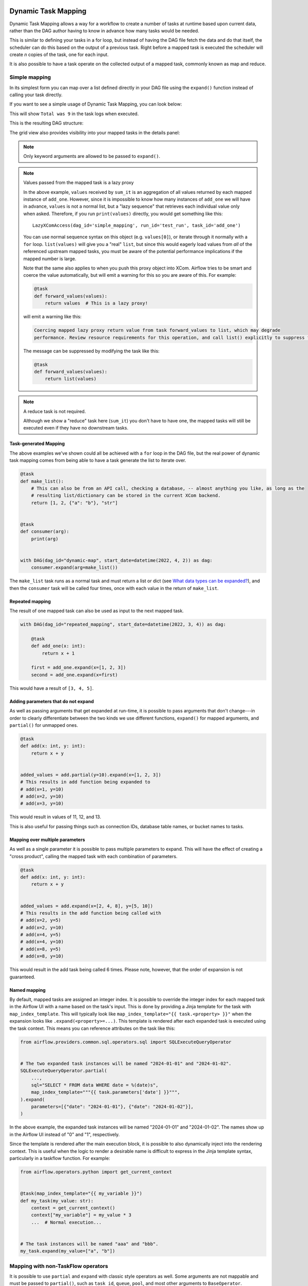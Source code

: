  .. Licensed to the Apache Software Foundation (ASF) under one
    or more contributor license agreements.  See the NOTICE file
    distributed with this work for additional information
    regarding copyright ownership.  The ASF licenses this file
    to you under the Apache License, Version 2.0 (the
    "License"); you may not use this file except in compliance
    with the License.  You may obtain a copy of the License at

 ..   http://www.apache.org/licenses/LICENSE-2.0

 .. Unless required by applicable law or agreed to in writing,
    software distributed under the License is distributed on an
    "AS IS" BASIS, WITHOUT WARRANTIES OR CONDITIONS OF ANY
    KIND, either express or implied.  See the License for the
    specific language governing permissions and limitations
    under the License.

.. _dynamic-task-mapping:

====================
Dynamic Task Mapping
====================

Dynamic Task Mapping allows a way for a workflow to create a number of tasks at runtime based upon current data, rather than the DAG author having to know in advance how many tasks would be needed.

This is similar to defining your tasks in a for loop, but instead of having the DAG file fetch the data and do that itself, the scheduler can do this based on the output of a previous task. Right before a mapped task is executed the scheduler will create *n* copies of the task, one for each input.

It is also possible to have a task operate on the collected output of a mapped task, commonly known as map and reduce.

Simple mapping
==============

In its simplest form you can map over a list defined directly in your DAG file using the ``expand()`` function instead of calling your task directly.

If you want to see a simple usage of Dynamic Task Mapping, you can look below:

.. exampleinclude:: /../../airflow/example_dags/example_dynamic_task_mapping.py
    :language: python

This will show ``Total was 9`` in the task logs when executed.

This is the resulting DAG structure:

.. image:: /img/mapping-simple-graph.png

The grid view also provides visibility into your mapped tasks in the details panel:

.. image:: /img/mapping-simple-grid.png

.. note:: Only keyword arguments are allowed to be passed to ``expand()``.

.. note:: Values passed from the mapped task is a lazy proxy

    In the above example, ``values`` received by ``sum_it`` is an aggregation of all values returned by each mapped instance of ``add_one``. However, since it is impossible to know how many instances of ``add_one`` we will have in advance, ``values`` is not a normal list, but a "lazy sequence" that retrieves each individual value only when asked. Therefore, if you run ``print(values)`` directly, you would get something like this::

        LazyXComAccess(dag_id='simple_mapping', run_id='test_run', task_id='add_one')

    You can use normal sequence syntax on this object (e.g. ``values[0]``), or iterate through it normally with a ``for`` loop. ``list(values)`` will give you a "real" ``list``, but since this would eagerly load values from *all* of the referenced upstream mapped tasks, you must be aware of the potential performance implications if the mapped number is large.

    Note that the same also applies to when you push this proxy object into XCom. Airflow tries to be smart and coerce the value automatically, but will emit a warning for this so you are aware of this. For example:

    .. code-block:: python

        @task
        def forward_values(values):
            return values  # This is a lazy proxy!

    will emit a warning like this:

    .. code-block:: text

        Coercing mapped lazy proxy return value from task forward_values to list, which may degrade
        performance. Review resource requirements for this operation, and call list() explicitly to suppress this message. See Dynamic Task Mapping documentation for more information about lazy proxy objects.

    The message can be suppressed by modifying the task like this:

    .. code-block:: python

        @task
        def forward_values(values):
            return list(values)

.. note:: A reduce task is not required.

    Although we show a "reduce" task here (``sum_it``) you don't have to have one, the mapped tasks will still be executed even if they have no downstream tasks.

Task-generated Mapping
----------------------

The above examples we've shown could all be achieved with a ``for`` loop in the DAG file, but the real power of dynamic task mapping comes from being able to have a task generate the list to iterate over.

.. code-block:: python

    @task
    def make_list():
        # This can also be from an API call, checking a database, -- almost anything you like, as long as the
        # resulting list/dictionary can be stored in the current XCom backend.
        return [1, 2, {"a": "b"}, "str"]


    @task
    def consumer(arg):
        print(arg)


    with DAG(dag_id="dynamic-map", start_date=datetime(2022, 4, 2)) as dag:
        consumer.expand(arg=make_list())

The ``make_list`` task runs as a normal task and must return a list or dict (see `What data types can be expanded?`_), and then the ``consumer`` task will be called four times, once with each value in the return of ``make_list``.

Repeated mapping
----------------

The result of one mapped task can also be used as input to the next mapped task.

.. code-block:: python

    with DAG(dag_id="repeated_mapping", start_date=datetime(2022, 3, 4)) as dag:

        @task
        def add_one(x: int):
            return x + 1

        first = add_one.expand(x=[1, 2, 3])
        second = add_one.expand(x=first)

This would have a result of ``[3, 4, 5]``.

Adding parameters that do not expand
------------------------------------

As well as passing arguments that get expanded at run-time, it is possible to pass arguments that don't change---in order to clearly differentiate between the two kinds we use different functions, ``expand()`` for mapped arguments, and ``partial()`` for unmapped ones.

.. code-block:: python

    @task
    def add(x: int, y: int):
        return x + y


    added_values = add.partial(y=10).expand(x=[1, 2, 3])
    # This results in add function being expanded to
    # add(x=1, y=10)
    # add(x=2, y=10)
    # add(x=3, y=10)

This would result in values of 11, 12, and 13.

This is also useful for passing things such as connection IDs, database table names, or bucket names to tasks.

Mapping over multiple parameters
--------------------------------

As well as a single parameter it is possible to pass multiple parameters to expand. This will have the effect of creating a "cross product", calling the mapped task with each combination of parameters.

.. code-block:: python

    @task
    def add(x: int, y: int):
        return x + y


    added_values = add.expand(x=[2, 4, 8], y=[5, 10])
    # This results in the add function being called with
    # add(x=2, y=5)
    # add(x=2, y=10)
    # add(x=4, y=5)
    # add(x=4, y=10)
    # add(x=8, y=5)
    # add(x=8, y=10)

This would result in the add task being called 6 times. Please note, however, that the order of expansion is not guaranteed.

Named mapping
-------------

By default, mapped tasks are assigned an integer index. It is possible to override the integer index for each mapped task in the Airflow UI with a name based on the task's input. This is done by providing a Jinja template for the task with ``map_index_template``. This will typically look like ``map_index_template="{{ task.<property> }}"`` when the expansion looks like ``.expand(<property>=...)``. This template is rendered after each expanded task is executed using the task context. This means you can reference attributes on the task like this:

.. code-block:: python

    from airflow.providers.common.sql.operators.sql import SQLExecuteQueryOperator


    # The two expanded task instances will be named "2024-01-01" and "2024-01-02".
    SQLExecuteQueryOperator.partial(
        ...,
        sql="SELECT * FROM data WHERE date = %(date)s",
        map_index_template="""{{ task.parameters['date'] }}""",
    ).expand(
        parameters=[{"date": "2024-01-01"}, {"date": "2024-01-02"}],
    )

In the above example, the expanded task instances will be named "2024-01-01" and "2024-01-02". The names show up in the Airflow UI instead of "0" and "1", respectively.

Since the template is rendered after the main execution block, it is possible to also dynamically inject into the rendering context. This is useful when the logic to render a desirable name is difficult to express in the Jinja template syntax, particularly in a taskflow function. For example:

.. code-block:: python

    from airflow.operators.python import get_current_context


    @task(map_index_template="{{ my_variable }}")
    def my_task(my_value: str):
        context = get_current_context()
        context["my_variable"] = my_value * 3
        ...  # Normal execution...


    # The task instances will be named "aaa" and "bbb".
    my_task.expand(my_value=["a", "b"])

Mapping with non-TaskFlow operators
===================================

It is possible to use ``partial`` and ``expand`` with classic style operators as well. Some arguments are not mappable and must be passed to ``partial()``, such as ``task_id``, ``queue``, ``pool``, and most other arguments to ``BaseOperator``.


.. exampleinclude:: /../../airflow/example_dags/example_dynamic_task_mapping_with_no_taskflow_operators.py
    :language: python

.. note:: Only keyword arguments are allowed to be passed to ``partial()``.

Mapping over result of classic operators
----------------------------------------

If you want to map over the result of a classic operator, you should explicitly reference the *output*, instead of the operator itself.

.. code-block:: python

    # Create a list of data inputs.
    extract = ExtractOperator(task_id="extract")

    # Expand the operator to transform each input.
    transform = TransformOperator.partial(task_id="transform").expand(input=extract.output)

    # Collect the transformed inputs, expand the operator to load each one of them to the target.
    load = LoadOperator.partial(task_id="load").expand(input=transform.output)


Mixing TaskFlow and classic operators
-------------------------------------

In this example, you have a regular data delivery to an S3 bucket and want to apply the same processing to every file that arrives, no matter how many arrive each time.

.. code-block:: python

    from datetime import datetime

    from airflow import DAG
    from airflow.decorators import task
    from airflow.providers.amazon.aws.hooks.s3 import S3Hook
    from airflow.providers.amazon.aws.operators.s3 import S3ListOperator


    with DAG(dag_id="mapped_s3", start_date=datetime(2020, 4, 7)) as dag:
        list_filenames = S3ListOperator(
            task_id="get_input",
            bucket="example-bucket",
            prefix='incoming/provider_a/{{ data_interval_start.strftime("%Y-%m-%d") }}',
        )

        @task
        def count_lines(aws_conn_id, bucket, filename):
            hook = S3Hook(aws_conn_id=aws_conn_id)

            return len(hook.read_key(filename, bucket).splitlines())

        @task
        def total(lines):
            return sum(lines)

        counts = count_lines.partial(aws_conn_id="aws_default", bucket=list_filenames.bucket).expand(
            filename=list_filenames.output
        )

        total(lines=counts)

Assigning multiple parameters to a non-TaskFlow operator
========================================================

Sometimes an upstream needs to specify multiple arguments to a downstream operator. To do this, you can use the ``expand_kwargs`` function, which takes a sequence of mappings to map against.

.. code-block:: python

    BashOperator.partial(task_id="bash").expand_kwargs(
        [
            {"bash_command": "echo $ENV1", "env": {"ENV1": "1"}},
            {"bash_command": "printf $ENV2", "env": {"ENV2": "2"}},
        ],
    )

This produces two task instances at run-time printing ``1`` and ``2`` respectively.

Also it's possible to mix ``expand_kwargs`` with most of the operators arguments like the ``op_kwargs`` of the PythonOperator

.. code-block:: python

    def print_args(x, y):
        print(x)
        print(y)
        return x + y


    PythonOperator.partial(task_id="task-1", python_callable=print_args).expand_kwargs(
        [
            {"op_kwargs": {"x": 1, "y": 2}, "show_return_value_in_logs": True},
            {"op_kwargs": {"x": 3, "y": 4}, "show_return_value_in_logs": False},
        ]
    )


Similar to ``expand``, you can also map against a XCom that returns a list of dicts, or a list of XComs each returning a dict. Re-using the S3 example above, you can use a mapped task to perform "branching" and copy files to different buckets:

.. code-block:: python

    list_filenames = S3ListOperator(...)  # Same as the above example.


    @task
    def create_copy_kwargs(filename):
        if filename.rsplit(".", 1)[-1] not in ("json", "yml"):
            dest_bucket_name = "my_text_bucket"
        else:
            dest_bucket_name = "my_other_bucket"
        return {
            "source_bucket_key": filename,
            "dest_bucket_key": filename,
            "dest_bucket_name": dest_bucket_name,
        }


    copy_kwargs = create_copy_kwargs.expand(filename=list_filenames.output)

    # Copy files to another bucket, based on the file's extension.
    copy_filenames = S3CopyObjectOperator.partial(
        task_id="copy_files", source_bucket_name=list_filenames.bucket
    ).expand_kwargs(copy_kwargs)

Mapping over a task group
=========================

Similar to a TaskFlow task, you can also call either ``expand`` or ``expand_kwargs`` on a ``@task_group``-decorated function to create a mapped task group:

.. note:: Implementations of individual tasks in this section are omitted for brevity.

.. code-block:: python

    @task_group
    def file_transforms(filename):
        return convert_to_yaml(filename)


    file_transforms.expand(filename=["data1.json", "data2.json"])

In the above example, task ``convert_to_yaml`` is expanded into two task instances at runtime. The first expanded would receive ``"data1.json"`` as input, and the second ``"data2.json"``.

Value references in a task group function
-----------------------------------------

One important distinction between a task function (``@task``) and a task *group* function (``@task_group``) is, since a task group does not have an associated worker, code in a task group function cannot resolve arguments passed into it; the real value and is only resolved when the reference is passed into a task.

For example, this code will *not* work:

    .. code-block:: python

        @task
        def my_task(value):
            print(value)


        @task_group
        def my_task_group(value):
            if not value:  # DOES NOT work as you'd expect!
                task_a = EmptyOperator(...)
            else:
                task_a = PythonOperator(...)
            task_a << my_task(value)


        my_task_group.expand(value=[0, 1, 2])

When code in ``my_task_group`` is executed, ``value`` would still only be a reference, not the real value, so the ``if not value`` branch will not work as you likely want. However, if you pass that reference into a task, it will become resolved when the task is executed, and the three ``my_task`` instances will therefore receive 1, 2, and 3, respectively.

It is, therefore, important to remember that, if you intend to perform any logic to a value passed into a task group function, you must always use a task to run the logic, such as  ``@task.branch`` (or ``BranchPythonOperator``) for conditions, and task mapping methods for loops.

.. note:: Task-mapping in a mapped task group is not permitted

    It is not currently permitted to do task mapping nested inside a mapped task group. While the technical aspect of this feature is not particularly difficult, we have decided to intentionally omit this feature since it adds considerable UI complexities, and may not be necessary for general use cases. This restriction may be revisited in the future depending on user feedback.

Depth-first execution
---------------------

If a mapped task group contains multiple tasks, all tasks in the group are expanded "together" against the same inputs. For example:

.. code-block:: python

    @task_group
    def file_transforms(filename):
        converted = convert_to_yaml(filename)
        return replace_defaults(converted)


    file_transforms.expand(filename=["data1.json", "data2.json"])

Since the group ``file_transforms`` is expanded into two, tasks ``convert_to_yaml`` and ``replace_defaults`` will each become two instances at runtime.

A similar effect can be achieved by expanding the two tasks separately like so:

.. code-block:: python

    converted = convert_to_yaml.expand(filename=["data1.json", "data2.json"])
    replace_defaults.expand(filename=converted)

The difference, however, is that a task group allows each task inside to only depend on its "relevant inputs". For the above example, the ``replace_defaults`` would only depend on ``convert_to_yaml`` of the same expanded group, not instances of the same task, but in a different group. This strategy, called *depth-first execution* (in contrast to the simple group-less *breath-first execution*), allows for more logical task separation, fine-grained dependency rules, and accurate resource allocation---using the above example, the first ``replace_defaults`` would be able to run before ``convert_to_yaml("data2.json")`` is done, and does not need to care about whether it succeeds or not.

Depending on a mapped task group's output
-----------------------------------------

Similar to a mapped task group, depending on a mapped task group's output would also automatically aggregate the group's results:

.. code-block:: python

    @task_group
    def add_to(value):
        value = add_one(value)
        return double(value)


    results = add_to.expand(value=[1, 2, 3])
    consumer(results)  # Will receive [4, 6, 8].

It is also possible to perform any operations as results from a normal mapped task.

Branching on a mapped task group's output
^^^^^^^^^^^^^^^^^^^^^^^^^^^^^^^^^^^^^^^^^

While it's not possible to implement branching logic (for example using ``@task.branch``) on the results of a mapped task, it is possible to branch based on the *input* of a task group. The following example demonstrates executing one of three tasks based on the input to a mapped task group.

.. code-block:: python

    inputs = ["a", "b", "c"]


    @task_group(group_id="my_task_group")
    def my_task_group(input):
        @task.branch
        def branch(element):
            if "a" in element:
                return "my_task_group.a"
            elif "b" in element:
                return "my_task_group.b"
            else:
                return "my_task_group.c"

        @task
        def a():
            print("a")

        @task
        def b():
            print("b")

        @task
        def c():
            print("c")

        branch(input) >> [a(), b(), c()]


    my_task_group.expand(input=inputs)

Filtering items from a mapped task
==================================

A mapped task can remove any elements from being passed on to its downstream tasks by returning ``None``. For example, if we want to *only* copy files from an S3 bucket to another with certain extensions, we could implement ``create_copy_kwargs`` like this instead:

.. code-block:: python

    @task
    def create_copy_kwargs(filename):
        # Skip files not ending with these suffixes.
        if filename.rsplit(".", 1)[-1] not in ("json", "yml"):
            return None
        return {
            "source_bucket_key": filename,
            "dest_bucket_key": filename,
            "dest_bucket_name": "my_other_bucket",
        }


    # copy_kwargs and copy_files are implemented the same.

This makes ``copy_files`` only expand against ``.json`` and ``.yml`` files, while ignoring the rest.

Transforming expanding data
===========================

Since it is common to want to transform the output data format for task mapping, especially from a non-TaskFlow operator, where the output format is pre-determined and cannot be easily converted (such as ``create_copy_kwargs`` in the above example), a special ``map()`` function can be used to easily perform this kind of transformation. The above example can therefore be modified like this:

.. code-block:: python

    from airflow.exceptions import AirflowSkipException

    list_filenames = S3ListOperator(...)  # Unchanged.


    def create_copy_kwargs(filename):
        if filename.rsplit(".", 1)[-1] not in ("json", "yml"):
            raise AirflowSkipException(f"skipping {filename!r}; unexpected suffix")
        return {
            "source_bucket_key": filename,
            "dest_bucket_key": filename,
            "dest_bucket_name": "my_other_bucket",
        }


    copy_kwargs = list_filenames.output.map(create_copy_kwargs)

    # Unchanged.
    copy_filenames = S3CopyObjectOperator.partial(...).expand_kwargs(copy_kwargs)

There are a couple of things to note:

#. The callable argument of ``map()`` (``create_copy_kwargs`` in the example) **must not** be a task, but a plain Python function. The transformation is as a part of the "pre-processing" of the downstream task (i.e. ``copy_files``), not a standalone task in the DAG.
#. The callable always take exactly one positional argument. This function is called for each item in the iterable used for task-mapping, similar to how Python's built-in ``map()`` works.
#. Since the callable is executed as a part of the downstream task, you can use any existing techniques to write the task function. To mark a component as skipped, for example, you should raise ``AirflowSkipException``. Note that returning ``None`` **does not** work here.

Combining upstream data (aka "zipping")
=======================================

It is also common to want to combine multiple input sources into one task mapping iterable. This is generally known as "zipping" (like Python's built-in ``zip()`` function), and is also performed as pre-processing of the downstream task.

This is especially useful for conditional logic in task mapping. For example, if you want to download files from S3, but rename those files, something like this would be possible:

.. code-block:: python

    list_filenames_a = S3ListOperator(
        task_id="list_files_in_a",
        bucket="bucket",
        prefix="incoming/provider_a/{{ data_interval_start|ds }}",
    )
    list_filenames_b = ["rename_1", "rename_2", "rename_3", ...]

    filenames_a_b = list_filenames_a.output.zip(list_filenames_b)


    @task
    def download_filea_from_a_rename(filenames_a_b):
        fn_a, fn_b = filenames_a_b
        S3Hook().download_file(fn_a, local_path=fn_b)


    download_filea_from_a_rename.expand(filenames_a_b=filenames_a_b)

The ``zip`` function takes arbitrary positional arguments, and return an iterable of tuples of the positional arguments' count. By default, the zipped iterable's length is the same as the shortest of the zipped iterables, with superfluous items dropped. An optional keyword argument ``default`` can be passed to switch the behavior to match Python's ``itertools.zip_longest``—the zipped iterable will have the same length as the *longest* of the zipped iterables, with missing items filled with the value provided by ``default``.

What data types can be expanded?
================================

Currently it is only possible to map against a dict, a list, or one of those types stored in XCom as the result of a task.

If an upstream task returns an unmappable type, the mapped task will fail at run-time with an ``UnmappableXComTypePushed`` exception. For instance, you can't have the upstream task return a plain string – it must be a list or a dict.

How do templated fields and mapped arguments interact?
======================================================

All arguments to an operator can be mapped, even those that do not accept templated parameters.

If a field is marked as being templated and is mapped, it **will not be templated**.

For example, this will print ``{{ ds }}`` and not a date stamp:

.. code-block:: python

    @task
    def make_list():
        return ["{{ ds }}"]


    @task
    def printer(val):
        print(val)


    printer.expand(val=make_list())

If you want to interpolate values either call ``task.render_template`` yourself, or use interpolation:

.. code-block:: python

    @task
    def make_list(ds=None):
        return [ds]


    @task
    def make_list(**context):
        return [context["task"].render_template("{{ ds }}", context)]

Placing limits on mapped tasks
==============================

There are two limits that you can place on a task:

  #. the number of mapped task instances can be created as the result of expansion.
  #. The number of the mapped task can run at once.

- **Limiting number of mapped task**

  The [core] ``max_map_length`` config option is the maximum number of tasks that ``expand`` can create – the default value is 1024.

  If a source task (``make_list`` in our earlier example) returns a list longer than this it will result in *that* task failing.

- **Limiting parallel copies of a mapped task**

  If you wish to not have a large mapped task consume all available runner slots you can use the ``max_active_tis_per_dag`` setting on the task to restrict how many can be running at the same time.

  Note, however, that this applies to all copies of that task against all active DagRuns, not just to this one specific DagRun.

  .. code-block:: python

      @task(max_active_tis_per_dag=16)
      def add_one(x: int):
          return x + 1


      BashOperator.partial(task_id="my_task", max_active_tis_per_dag=16).expand(bash_command=commands)

Automatically skipping zero-length maps
=======================================

If the input is empty (zero length), no new tasks will be created and the mapped task will be marked as ``SKIPPED``.

